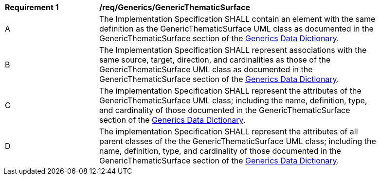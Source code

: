 [[req_Generics_GenericThematicSurface]]
[width="90%",cols="2,6"]
|===
^|*Requirement  {counter:req-id}* |*/req/Generics/GenericThematicSurface* 
^|A |The Implementation Specification SHALL contain an element with the same definition as the GenericThematicSurface UML class as documented in the GenericThematicSurface section of the <<GenericThematicSurface-section,Generics Data Dictionary>>.
^|B |The Implementation Specification SHALL represent associations with the same source, target, direction, and cardinalities as those of the GenericThematicSurface UML class as documented in the GenericThematicSurface section of the <<GenericThematicSurface-section,Generics Data Dictionary>>.
^|C |The implementation Specification SHALL represent the attributes of the GenericThematicSurface UML class; including the name, definition, type, and cardinality of those documented in the GenericThematicSurface section of the <<GenericThematicSurface-section,Generics Data Dictionary>>.
^|D |The implementation Specification SHALL represent the attributes of all parent classes of the the GenericThematicSurface UML class; including the name, definition, type, and cardinality of those documented in the GenericThematicSurface section of the <<GenericThematicSurface-section,Generics Data Dictionary>>.
|===
